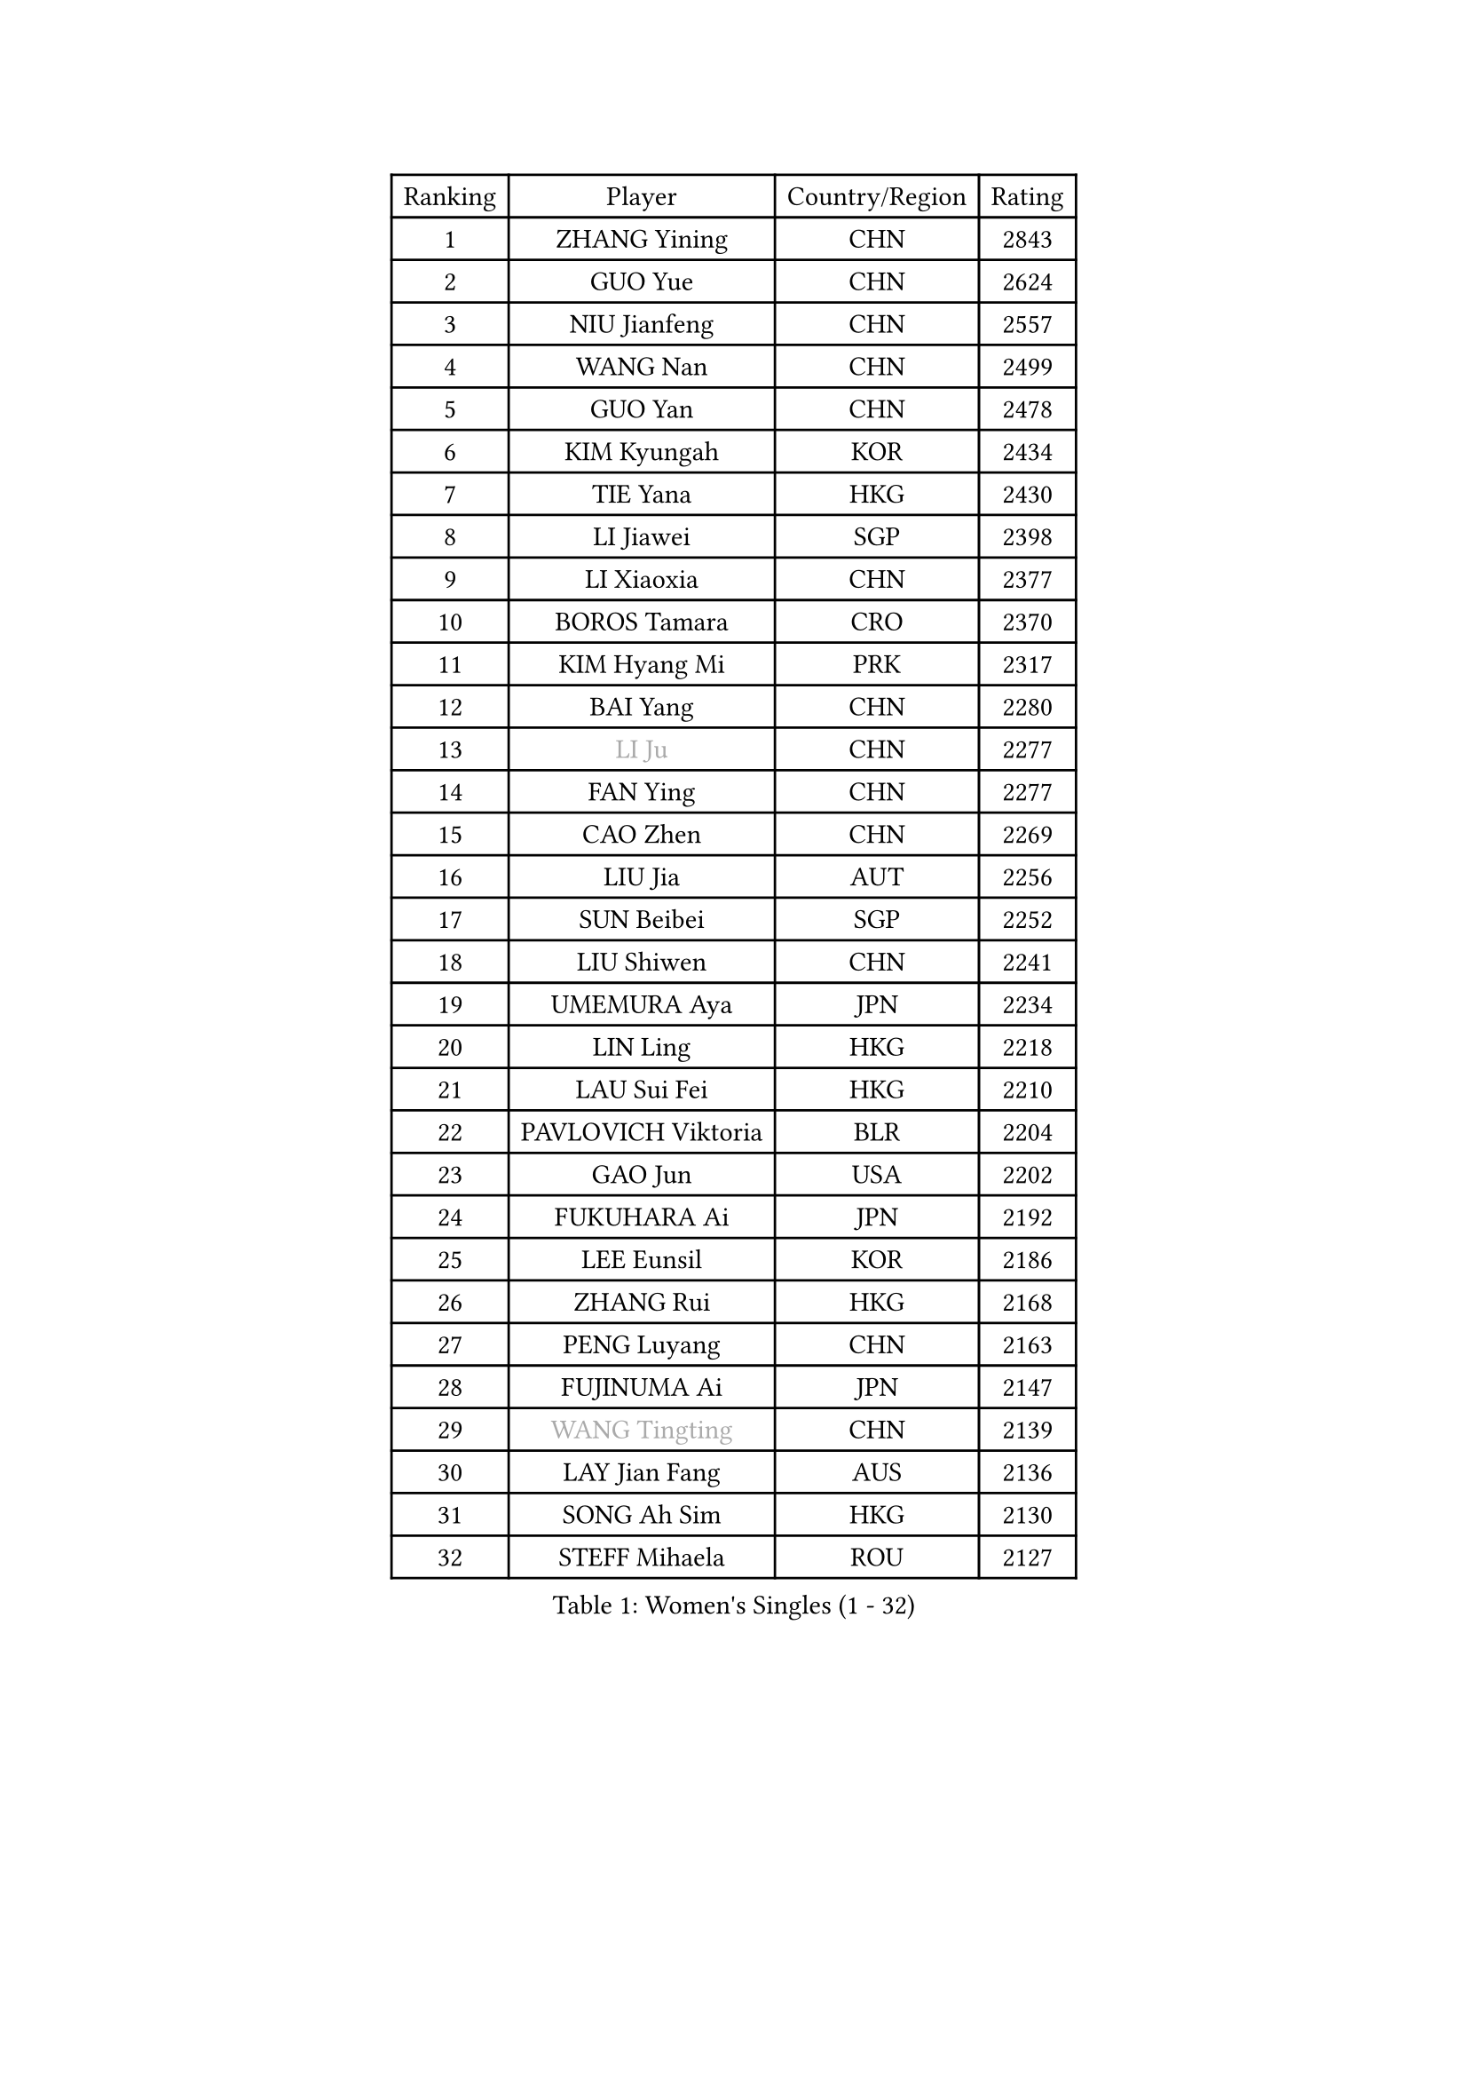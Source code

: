 
#set text(font: ("Courier New", "NSimSun"))
#figure(
  caption: "Women's Singles (1 - 32)",
    table(
      columns: 4,
      [Ranking], [Player], [Country/Region], [Rating],
      [1], [ZHANG Yining], [CHN], [2843],
      [2], [GUO Yue], [CHN], [2624],
      [3], [NIU Jianfeng], [CHN], [2557],
      [4], [WANG Nan], [CHN], [2499],
      [5], [GUO Yan], [CHN], [2478],
      [6], [KIM Kyungah], [KOR], [2434],
      [7], [TIE Yana], [HKG], [2430],
      [8], [LI Jiawei], [SGP], [2398],
      [9], [LI Xiaoxia], [CHN], [2377],
      [10], [BOROS Tamara], [CRO], [2370],
      [11], [KIM Hyang Mi], [PRK], [2317],
      [12], [BAI Yang], [CHN], [2280],
      [13], [#text(gray, "LI Ju")], [CHN], [2277],
      [14], [FAN Ying], [CHN], [2277],
      [15], [CAO Zhen], [CHN], [2269],
      [16], [LIU Jia], [AUT], [2256],
      [17], [SUN Beibei], [SGP], [2252],
      [18], [LIU Shiwen], [CHN], [2241],
      [19], [UMEMURA Aya], [JPN], [2234],
      [20], [LIN Ling], [HKG], [2218],
      [21], [LAU Sui Fei], [HKG], [2210],
      [22], [PAVLOVICH Viktoria], [BLR], [2204],
      [23], [GAO Jun], [USA], [2202],
      [24], [FUKUHARA Ai], [JPN], [2192],
      [25], [LEE Eunsil], [KOR], [2186],
      [26], [ZHANG Rui], [HKG], [2168],
      [27], [PENG Luyang], [CHN], [2163],
      [28], [FUJINUMA Ai], [JPN], [2147],
      [29], [#text(gray, "WANG Tingting")], [CHN], [2139],
      [30], [LAY Jian Fang], [AUS], [2136],
      [31], [SONG Ah Sim], [HKG], [2130],
      [32], [STEFF Mihaela], [ROU], [2127],
    )
  )#pagebreak()

#set text(font: ("Courier New", "NSimSun"))
#figure(
  caption: "Women's Singles (33 - 64)",
    table(
      columns: 4,
      [Ranking], [Player], [Country/Region], [Rating],
      [33], [TOTH Krisztina], [HUN], [2117],
      [34], [ZHANG Xueling], [SGP], [2114],
      [35], [POTA Georgina], [HUN], [2099],
      [36], [TAN Wenling], [ITA], [2087],
      [37], [#text(gray, "KIM Hyon Hui")], [PRK], [2085],
      [38], [DVORAK Galia], [ESP], [2085],
      [39], [LANG Kristin], [GER], [2079],
      [40], [LI Jiao], [NED], [2074],
      [41], [LI Nan], [CHN], [2069],
      [42], [FAZEKAS Maria], [HUN], [2069],
      [43], [JIANG Huajun], [HKG], [2057],
      [44], [GOBEL Jessica], [GER], [2053],
      [45], [STRUSE Nicole], [GER], [2049],
      [46], [#text(gray, "JING Junhong")], [SGP], [2048],
      [47], [SCHOPP Jie], [GER], [2044],
      [48], [PASKAUSKIENE Ruta], [LTU], [2034],
      [49], [KWAK Bangbang], [KOR], [2033],
      [50], [#text(gray, "SUK Eunmi")], [KOR], [2022],
      [51], [PALINA Irina], [RUS], [2018],
      [52], [HUANG Yi-Hua], [TPE], [2016],
      [53], [BADESCU Otilia], [ROU], [2016],
      [54], [LI Chunli], [NZL], [2015],
      [55], [WANG Chen], [CHN], [2015],
      [56], [STRBIKOVA Renata], [CZE], [2014],
      [57], [HIRANO Sayaka], [JPN], [2014],
      [58], [CHANG Chenchen], [CHN], [2013],
      [59], [GANINA Svetlana], [RUS], [2007],
      [60], [ZAMFIR Adriana], [ROU], [2004],
      [61], [JEON Hyekyung], [KOR], [2004],
      [62], [ELLO Vivien], [HUN], [2003],
      [63], [KOSTROMINA Tatyana], [BLR], [2001],
      [64], [LU Yun-Feng], [TPE], [2000],
    )
  )#pagebreak()

#set text(font: ("Courier New", "NSimSun"))
#figure(
  caption: "Women's Singles (65 - 96)",
    table(
      columns: 4,
      [Ranking], [Player], [Country/Region], [Rating],
      [65], [KOMWONG Nanthana], [THA], [1998],
      [66], [SCHALL Elke], [GER], [1992],
      [67], [KRAVCHENKO Marina], [ISR], [1992],
      [68], [KIM Bokrae], [KOR], [1992],
      [69], [SUN Jin], [CHN], [1990],
      [70], [MOLNAR Cornelia], [CRO], [1984],
      [71], [IVANCAN Irene], [GER], [1984],
      [72], [KIM Mi Yong], [PRK], [1984],
      [73], [NEGRISOLI Laura], [ITA], [1976],
      [74], [MOON Hyunjung], [KOR], [1969],
      [75], [ODOROVA Eva], [SVK], [1966],
      [76], [MOLNAR Zita], [HUN], [1964],
      [77], [FUJII Hiroko], [JPN], [1958],
      [78], [XU Jie], [POL], [1957],
      [79], [PAVLOVICH Veronika], [BLR], [1954],
      [80], [STEFANOVA Nikoleta], [ITA], [1954],
      [81], [XU Yan], [SGP], [1951],
      [82], [TAN Paey Fern], [SGP], [1951],
      [83], [#text(gray, "MELNIK Galina")], [RUS], [1950],
      [84], [PAN Chun-Chu], [TPE], [1944],
      [85], [SHEN Yanfei], [ESP], [1941],
      [86], [ETSUZAKI Ayumi], [JPN], [1940],
      [87], [MIROU Maria], [GRE], [1936],
      [88], [BATORFI Csilla], [HUN], [1924],
      [89], [KO Somi], [KOR], [1920],
      [90], [KRAMER Tanja], [GER], [1920],
      [91], [HIURA Reiko], [JPN], [1917],
      [92], [DOBESOVA Jana], [CZE], [1916],
      [93], [FADEEVA Oxana], [RUS], [1912],
      [94], [ERDELJI Silvija], [SRB], [1911],
      [95], [BAKULA Andrea], [CRO], [1909],
      [96], [VACENOVSKA Iveta], [CZE], [1908],
    )
  )#pagebreak()

#set text(font: ("Courier New", "NSimSun"))
#figure(
  caption: "Women's Singles (97 - 128)",
    table(
      columns: 4,
      [Ranking], [Player], [Country/Region], [Rating],
      [97], [ROBERTSON Laura], [GER], [1906],
      [98], [HEINE Veronika], [AUT], [1897],
      [99], [MUANGSUK Anisara], [THA], [1895],
      [100], [KONISHI An], [JPN], [1885],
      [101], [NEMES Olga], [ROU], [1873],
      [102], [LOVAS Petra], [HUN], [1871],
      [103], [NI Xia Lian], [LUX], [1871],
      [104], [SHIOSAKI Yuka], [JPN], [1867],
      [105], [BOLLMEIER Nadine], [GER], [1864],
      [106], [#text(gray, "CADA Petra")], [CAN], [1862],
      [107], [KOVTUN Elena], [UKR], [1861],
      [108], [GHATAK Poulomi], [IND], [1860],
      [109], [ERDELJI Anamaria], [SRB], [1859],
      [110], [#text(gray, "ROUSSY Marie-Christine")], [CAN], [1859],
      [111], [KISHIDA Satoko], [JPN], [1858],
      [112], [PAOVIC Sandra], [CRO], [1857],
      [113], [BILENKO Tetyana], [UKR], [1855],
      [114], [PIETKIEWICZ Monika], [POL], [1852],
      [115], [KIM Kyungha], [KOR], [1849],
      [116], [RATHER Jasna], [USA], [1846],
      [117], [LI Qiangbing], [AUT], [1845],
      [118], [LI Yun Fei], [BEL], [1844],
      [119], [KO Un Gyong], [PRK], [1842],
      [120], [FEHER Gabriela], [SRB], [1836],
      [121], [BEH Lee Wei], [MAS], [1834],
      [122], [LI Qian], [CHN], [1832],
      [123], [DAS Mouma], [IND], [1826],
      [124], [BENTSEN Eldijana], [CRO], [1823],
      [125], [BURGAR Spela], [SLO], [1822],
      [126], [CICHOCKA Magdalena], [POL], [1820],
      [127], [KIM Junghyun], [KOR], [1820],
      [128], [TANIGUCHI Naoko], [JPN], [1819],
    )
  )